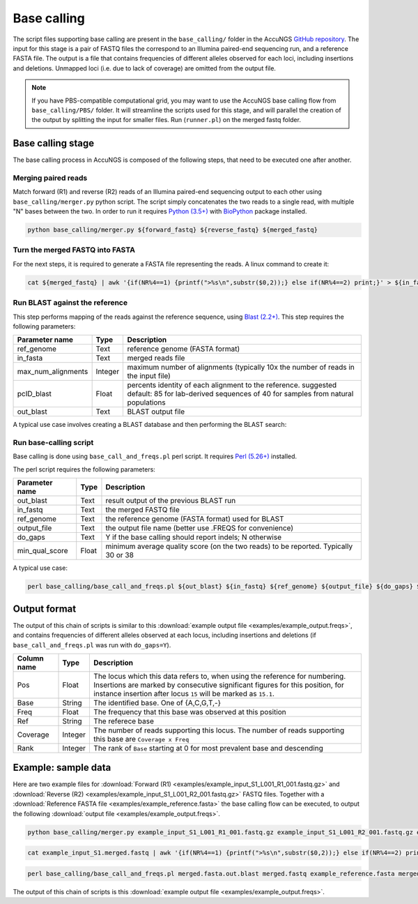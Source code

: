 .. _Python (3.5+): https://www.python.org/downloads/
.. _Perl (5.26+): https://www.perl.org/get.html
.. _Blast (2.2+): https://blast.ncbi.nlm.nih.gov/Blast.cgi?PAGE_TYPE=BlastDocs&DOC_TYPE=Download
.. _BioPython: https://biopython.org/
.. _GitHub repository: https://github.com/SternLabTAU/AccuNGS/

Base calling 
============
The script files supporting base calling are present in the ``base_calling/`` folder in the AccuNGS `GitHub repository`_. 
The input for this stage is a pair of FASTQ files the correspond to an Illumina paired-end sequencing run, and a reference FASTA file.
The output is a file that contains frequencies of different alleles observed for each loci, including insertions and deletions. 
Unmapped loci (i.e. due to lack of coverage) are omitted from the output file.

.. note:: 
    If you have PBS-compatible computational grid, you may want to use the 
    AccuNGS base calling flow from ``base_calling/PBS/`` folder. It will
    streamline the scripts used for this stage, and will parallel the creation 
    of the output by splitting the input for smaller files. Run (``runner.pl``)
    on the merged fastq folder.


Base calling stage
##################

The base calling process in AccuNGS is composed of the following steps, 
that need to be executed one after another.

Merging paired reads
^^^^^^^^^^^^^^^^^^^^
Match forward (R1) and reverse (R2) reads of an Illumina paired-end sequencing
output to each other using ``base_calling/merger.py`` python script. The script simply
concatenates the two reads to a single read, with multiple "N" bases between
the two. In order to run it requires `Python (3.5+)`_ with `BioPython`_ package installed.

.. code-block:: bash

  python base_calling/merger.py ${forward_fastq} ${reverse_fastq} ${merged_fastq}

Turn the merged FASTQ into FASTA
^^^^^^^^^^^^^^^^^^^^^^^^^^^^^^^^
For the next steps, it is required to generate a FASTA file representing the reads. 
A linux command to create it:

.. code-block:: bash

  cat ${merged_fastq} | awk '{if(NR%4==1) {printf(">%s\n",substr($0,2));} else if(NR%4==2) print;}' > ${in_fasta}

Run BLAST against the reference
^^^^^^^^^^^^^^^^^^^^^^^^^^^^^^^
This step performs mapping of the reads against the reference sequence, using `Blast (2.2+)`_. 
This step requires the following parameters:	

===================== ============== ================================ 
Parameter name        Type           Description
===================== ============== ================================
ref_genome            Text           reference genome (FASTA format)
--------------------- -------------- --------------------------------
in_fasta              Text           merged reads file
--------------------- -------------- --------------------------------
max_num_alignments    Integer        maximum number of alignments (typically 10x the number of reads in the input file)
--------------------- -------------- --------------------------------
pcID_blast            Float          percents identity of each alignment to the reference. suggested default: 85 for lab-derived sequences of 40 for samples from natural populations
--------------------- -------------- --------------------------------
out_blast             Text           BLAST output file
===================== ============== ================================

A typical use case involves creating a BLAST database and then performing the BLAST search:

.. code-block:: bash
    :dedent: 4

        makeblastdb -in ${in_fasta} -dbtype nucl
    	blastn -query ${ref_genome} -task blastn -db ${in_fasta} -outfmt "6 sseqid qstart qend qstrand sstart send sstrand length btop" -num_alignments ${max_num_alignments} -dust no -soft_masking F -perc_identity ${pcID_blast} -evalue 1e-10 -out ${out_blast}

   
Run base-calling script
^^^^^^^^^^^^^^^^^^^^^^^
Base calling is done using ``base_call_and_freqs.pl`` perl script. It requires `Perl (5.26+)`_ installed. 

The perl script requires the following parameters:

===================== ============== ================================ 
Parameter name        Type           Description
===================== ============== ================================
out_blast             Text           result output of the previous BLAST run
--------------------- -------------- --------------------------------
in_fastq              Text           the merged FASTQ file 
--------------------- -------------- --------------------------------
ref_genome            Text           the reference genome (FASTA format) used for BLAST
--------------------- -------------- --------------------------------
output_file           Text           the output file name (better use .FREQS for convenience)
--------------------- -------------- --------------------------------
do_gaps               Text           Y if the base calling should report indels; N otherwise
--------------------- -------------- --------------------------------
min_qual_score        Float          minimum average quality score (on the two reads) to be reported. Typically 30 or 38
===================== ============== ================================

A typical use case:

.. code-block:: bash

  perl base_calling/base_call_and_freqs.pl ${out_blast} ${in_fastq} ${ref_genome} ${output_file} ${do_gaps} ${min_qual_score}

.. _basecall_output:

Output format
#############
The output of this chain of scripts is similar to this 
:download:`example output file <examples/example_output.freqs>`, 
and contains frequencies of different alleles observed at each locus, 
including insertions and deletions (if ``base_call_and_freqs.pl`` was 
run with ``do_gaps=Y``). 

===================== ================ ================================ 
Column name           Type             Description
===================== ================ ================================
Pos                   Float            The locus which this data refers to, when using the reference for numbering. Insertions are marked by consecutive significant figures for this position, for instance insertion after locus ``15`` will be marked as ``15.1``.
--------------------- ---------------- --------------------------------
Base                  String           The identified base. One of {A,C,G,T,-}
--------------------- ---------------- --------------------------------
Freq                  Float            The frequency that this base was observed at this position
--------------------- ---------------- --------------------------------
Ref                   String           The referece base 
--------------------- ---------------- --------------------------------
Coverage              Integer          The number of reads supporting this locus. The number of reads supporting this base are ``Coverage x Freq``
--------------------- ---------------- --------------------------------
Rank                  Integer          The rank of ``Base`` starting at 0 for most prevalent base and descending
===================== ================ ================================

Example: sample data
####################
Here are two example files for 
:download:`Forward (R1) <examples/example_input_S1_L001_R1_001.fastq.gz>` and 
:download:`Reverse (R2) <examples/example_input_S1_L001_R2_001.fastq.gz>` FASTQ files.
Together with a :download:`Reference FASTA file <examples/example_reference.fasta>` 
the base calling flow can be executed, to output the following 
:download:`output file <examples/example_output.freqs>`.

.. code-block:: bash

  python base_calling/merger.py example_input_S1_L001_R1_001.fastq.gz example_input_S1_L001_R2_001.fastq.gz example_input_S1.merged.fastq

.. code-block:: bash

  cat example_input_S1.merged.fastq | awk '{if(NR%4==1) {printf(">%s\n",substr($0,2));} else if(NR%4==2) print;}' > merged.fasta

.. code-block:: bash
    :dedent: 4

        makeblastdb -in merged.fasta -dbtype nucl
    	blastn -query example_reference.fasta -task blastn -db merged.fasta -outfmt "6 sseqid qstart qend qstrand sstart send sstrand length btop" -num_alignments 100000 -dust no -soft_masking F -perc_identity 85 -evalue 1e-10 -out merged.fasta.out.blast

.. code-block:: bash

  perl base_calling/base_call_and_freqs.pl merged.fasta.out.blast merged.fastq example_reference.fasta merged.fasta.freqs Y 30

The output of this chain of scripts is this :download:`example output file <examples/example_output.freqs>`. 


